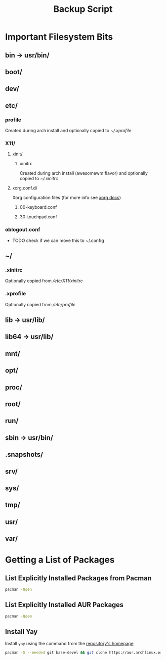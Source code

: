 #+title: Backup Script
* Important Filesystem Bits
** bin -> usr/bin/
** boot/
** dev/
** etc/
*** profile
Created during arch install and optionally copied to  [[* .xprofile][~/.xprofile]]
*** X11/
**** xinit/
***** xinitrc
Created during arch install (awesomewm flavor) and optionally copied to [[* .xinitrc][~/.xinitrc]]
**** xorg.conf.d/
Xorg configuration files (for more info see [[https://www.x.org/releases/current/doc/man/man5/xorg.conf.5.xhtml][xorg docs]])
***** 00-keyboard.conf
***** 30-touchpad.conf
*** oblogout.conf
+ TODO check if we can move this to ~/.config
** ~/
*** .xinitrc
Optionally copied from [[* xinitrc][/etc/X11/xinitrc]]
*** .xprofile
Optionally copied from [[* profile][/etc/profile]]
** lib -> usr/lib/
** lib64 -> usr/lib/
** mnt/
** opt/
** proc/
** root/
** run/
** sbin -> usr/bin/
** .snapshots/
** srv/
** sys/
** tmp/
** usr/
** var/
* Getting a List of Packages
** List Explicitly Installed Packages from Pacman
#+begin_src sh :results packages
 pacman -Qqen
#+end_src
#+RESULTS:
| acpi                         |
| alacritty                    |
| alsa-plugins                 |
| alsa-utils                   |
| amd-ucode                    |
| arc-icon-theme               |
| archlinux-keyring            |
| audacity                     |
| autoconf                     |
| automake                     |
| awesome                      |
| base                         |
| binutils                     |
| bison                        |
| btrfs-progs                  |
| cmake                        |
| cups                         |
| cups-pdf                     |
| debugedit                    |
| discord                      |
| efibootmgr                   |
| emacs-nativecomp             |
| fakeroot                     |
| fd                           |
| file                         |
| file-roller                  |
| findutils                    |
| firefox                      |
| fish                         |
| fisher                       |
| flex                         |
| fontforge                    |
| gawk                         |
| gcc                          |
| gettext                      |
| git                          |
| gnome-keyring                |
| gnome-terminal               |
| goimapnotify                 |
| grep                         |
| groff                        |
| gst-plugin-pipewire          |
| gucharmap                    |
| gvfs                         |
| gzip                         |
| hplip                        |
| htop                         |
| ispell                       |
| isync                        |
| iwd                          |
| kitty                        |
| libpulse                     |
| libretro-core-info           |
| libtool                      |
| libva-mesa-driver            |
| light                        |
| lightdm                      |
| lightdm-gtk-greeter          |
| lightdm-slick-greeter        |
| linux                        |
| linux-firmware               |
| m4                           |
| make                         |
| man-db                       |
| meson                        |
| mlocate                      |
| nano                         |
| neofetch                     |
| network-manager-applet       |
| networkmanager               |
| nitrogen                     |
| nomacs                       |
| noto-fonts-emoji             |
| offlineimap                  |
| pacman                       |
| patch                        |
| pavucontrol                  |
| picom                        |
| pipewire                     |
| pipewire-alsa                |
| pipewire-jack                |
| pkgconf                      |
| pulseaudio                   |
| pulseaudio-bluetooth         |
| pulseaudio-jack              |
| python-six                   |
| retroarch                    |
| ripgrep                      |
| rofi                         |
| rsync                        |
| scrot                        |
| sed                          |
| signal-desktop               |
| slock                        |
| smartmontools                |
| sudo                         |
| syncthing                    |
| terminus-font                |
| texinfo                      |
| texlive-bibtexextra          |
| texlive-core                 |
| texlive-fontsextra           |
| texlive-formatsextra         |
| texlive-games                |
| texlive-humanities           |
| texlive-latexextra           |
| texlive-music                |
| texlive-pictures             |
| texlive-pstricks             |
| texlive-publishers           |
| texlive-science              |
| thunar                       |
| ttf-liberation               |
| tumbler                      |
| unicode-emoji                |
| vim                          |
| virtualbox                   |
| virtualbox-host-modules-arch |
| vlc                          |
| vulkan-radeon                |
| wget                         |
| which                        |
| wine-staging                 |
| winetricks                   |
| wireless_tools               |
| wireplumber                  |
| wmctrl                       |
| xdg-utils                    |
| xdotool                      |
| xf86-input-synaptics         |
| xf86-video-amdgpu            |
| xf86-video-ati               |
| xorg-font-util               |
| xorg-mkfontscale             |
| xorg-xev                     |
| xorg-xinit                   |
| xorg-xinput                  |
| xsel                         |
| zram-generator               |
** List Explicitly Installed AUR Packages
#+begin_src sh :results aur-packages
pacman -Qqem
#+end_src
#+RESULTS:
| adeos-oblogout-git               |
| adobe-reader-11                  |
| autojump                         |
| brave-bin                        |
| cyrus-sasl-xoauth2-git           |
| dracula-cursors-git              |
| dracula-gtk-theme                |
| dracula-icons-git                |
| gpointing-device-settings        |
| libinput-gestures                |
| lightdm-settings                 |
| masterpdfeditor                  |
| mu                               |
| nvm                              |
| oauth2ms-git                     |
| oauth2token                      |
| oblogout                         |
| protonmail-bridge                |
| protonmail-import-export-app-bin |
| python-grip                      |
| rofi-file-browser-extended-git   |
| snapper-gui-git                  |
| spotify                          |
| starship-git                     |
| themix-full-git                  |
| ttf-twemoji                      |
| tty-clock-git                    |
| yay-git                          |
| zoom                             |
| zotero-bin                       |
** Install Yay
Install ~yay~ using the command from the [[https://github.com/Jguer/yay][repository's homepage]]
#+begin_src sh
pacman -S --needed git base-devel && git clone https://aur.archlinux.org/yay.git && cd yay && makepkg -si
#+end_src
